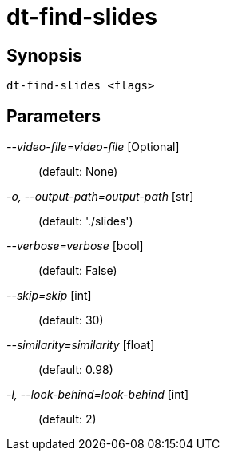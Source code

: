 = dt-find-slides


== Synopsis

    dt-find-slides <flags>


== Parameters

_--video-file=video-file_ [Optional]::  (default: None)

_-o, --output-path=output-path_ [str]::  (default: './slides')

_--verbose=verbose_ [bool]::  (default: False)

_--skip=skip_ [int]::  (default: 30)

_--similarity=similarity_ [float]::  (default: 0.98)

_-l, --look-behind=look-behind_ [int]::  (default: 2)

